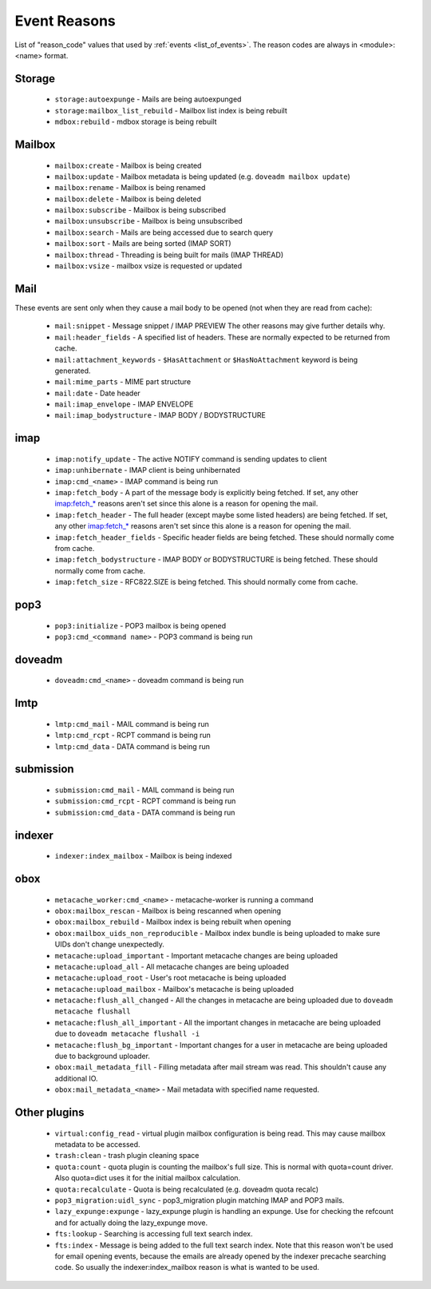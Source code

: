 .. _event_reasons:

=============
Event Reasons
=============

.. versionadded:: v2.3.18

List of "reason_code" values that used by :ref:`events <list_of_events>`.
The reason codes are always in <module>:<name> format.

Storage
-------

 * ``storage:autoexpunge`` - Mails are being autoexpunged
 * ``storage:mailbox_list_rebuild`` - Mailbox list index is being rebuilt
 * ``mdbox:rebuild`` - mdbox storage is being rebuilt

Mailbox
-------

 * ``mailbox:create`` - Mailbox is being created
 * ``mailbox:update`` - Mailbox metadata is being updated (e.g. ``doveadm mailbox update``)
 * ``mailbox:rename`` - Mailbox is being renamed
 * ``mailbox:delete`` - Mailbox is being deleted
 * ``mailbox:subscribe`` - Mailbox is being subscribed
 * ``mailbox:unsubscribe`` - Mailbox is being unsubscribed
 * ``mailbox:search`` - Mails are being accessed due to search query
 * ``mailbox:sort`` - Mails are being sorted (IMAP SORT)
 * ``mailbox:thread`` - Threading is being built for mails (IMAP THREAD)
 * ``mailbox:vsize`` - mailbox vsize is requested or updated

Mail
----

These events are sent only when they cause a mail body to be opened (not when
they are read from cache):

 * ``mail:snippet`` - Message snippet / IMAP PREVIEW
   The other reasons may give further details why.
 * ``mail:header_fields`` - A specified list of headers.
   These are normally expected to be returned from cache.
 * ``mail:attachment_keywords`` - ``$HasAttachment`` or ``$HasNoAttachment`` keyword is being generated.
 * ``mail:mime_parts`` - MIME part structure
 * ``mail:date`` - Date header
 * ``mail:imap_envelope`` - IMAP ENVELOPE
 * ``mail:imap_bodystructure`` - IMAP BODY / BODYSTRUCTURE

imap
----

 * ``imap:notify_update`` - The active NOTIFY command is sending updates to client
 * ``imap:unhibernate`` - IMAP client is being unhibernated
 * ``imap:cmd_<name>`` - IMAP command is being run
 * ``imap:fetch_body`` - A part of the message body is explicitly being fetched.
   If set, any other imap:fetch_* reasons aren't set since this alone is a
   reason for opening the mail.
 * ``imap:fetch_header`` - The full header (except maybe some listed headers) are
   being fetched. If set, any other imap:fetch_* reasons aren't set since this
   alone is a reason for opening the mail.
 * ``imap:fetch_header_fields`` - Specific header fields are being fetched.
   These should normally come from cache.
 * ``imap:fetch_bodystructure`` - IMAP BODY or BODYSTRUCTURE is being fetched.
   These should normally come from cache.
 * ``imap:fetch_size`` - RFC822.SIZE is being fetched. This should normally come
   from cache.

pop3
----

 * ``pop3:initialize`` - POP3 mailbox is being opened
 * ``pop3:cmd_<command name>`` - POP3 command is being run

doveadm
-------

 * ``doveadm:cmd_<name>`` - doveadm command is being run

lmtp
----

 * ``lmtp:cmd_mail`` - MAIL command is being run
 * ``lmtp:cmd_rcpt`` - RCPT command is being run
 * ``lmtp:cmd_data`` - DATA command is being run

submission
----------

 * ``submission:cmd_mail`` - MAIL command is being run
 * ``submission:cmd_rcpt`` - RCPT command is being run
 * ``submission:cmd_data`` - DATA command is being run

indexer
-------

 * ``indexer:index_mailbox`` - Mailbox is being indexed

obox
----

 * ``metacache_worker:cmd_<name>`` - metacache-worker is running a command
 * ``obox:mailbox_rescan`` - Mailbox is being rescanned when opening
 * ``obox:mailbox_rebuild`` - Mailbox index is being rebuilt when opening
 * ``obox:mailbox_uids_non_reproducible`` - Mailbox index bundle is being uploaded to make sure UIDs don't change unexpectedly.
 * ``metacache:upload_important`` - Important metacache changes are being uploaded
 * ``metacache:upload_all`` - All metacache changes are being uploaded
 * ``metacache:upload_root`` - User's root metacache is being uploaded
 * ``metacache:upload_mailbox`` - Mailbox's metacache is being uploaded
 * ``metacache:flush_all_changed`` - All the changes in metacache are being uploaded due to ``doveadm metacache flushall``
 * ``metacache:flush_all_important`` - All the important changes in metacache are being uploaded due to ``doveadm metacache flushall -i``
 * ``metacache:flush_bg_important`` - Important changes for a user in metacache are being uploaded due to background uploader.
 * ``obox:mail_metadata_fill`` - Filling metadata after mail stream was read.
   This shouldn't cause any additional IO.
 * ``obox:mail_metadata_<name>`` - Mail metadata with specified name requested.

Other plugins
-------------

 * ``virtual:config_read`` - virtual plugin mailbox configuration is being read.
   This may cause mailbox metadata to be accessed.
 * ``trash:clean`` - trash plugin cleaning space
 * ``quota:count`` - quota plugin is counting the mailbox's full size.
   This is normal with quota=count driver. Also quota=dict uses it for the
   initial mailbox calculation.
 * ``quota:recalculate`` - Quota is being recalculated (e.g. doveadm quota recalc)
 * ``pop3_migration:uidl_sync`` - pop3_migration plugin matching IMAP and POP3 mails.
 * ``lazy_expunge:expunge`` - lazy_expunge plugin is handling an expunge.
   Use for checking the refcount and for actually doing the lazy_expunge move.
 * ``fts:lookup`` - Searching is accessing full text search index.
 * ``fts:index`` - Message is being added to the full text search index.
   Note that this reason won't be used for email opening events, because the
   emails are already opened by the indexer precache searching code. So usually
   the indexer:index_mailbox reason is what is wanted to be used.
